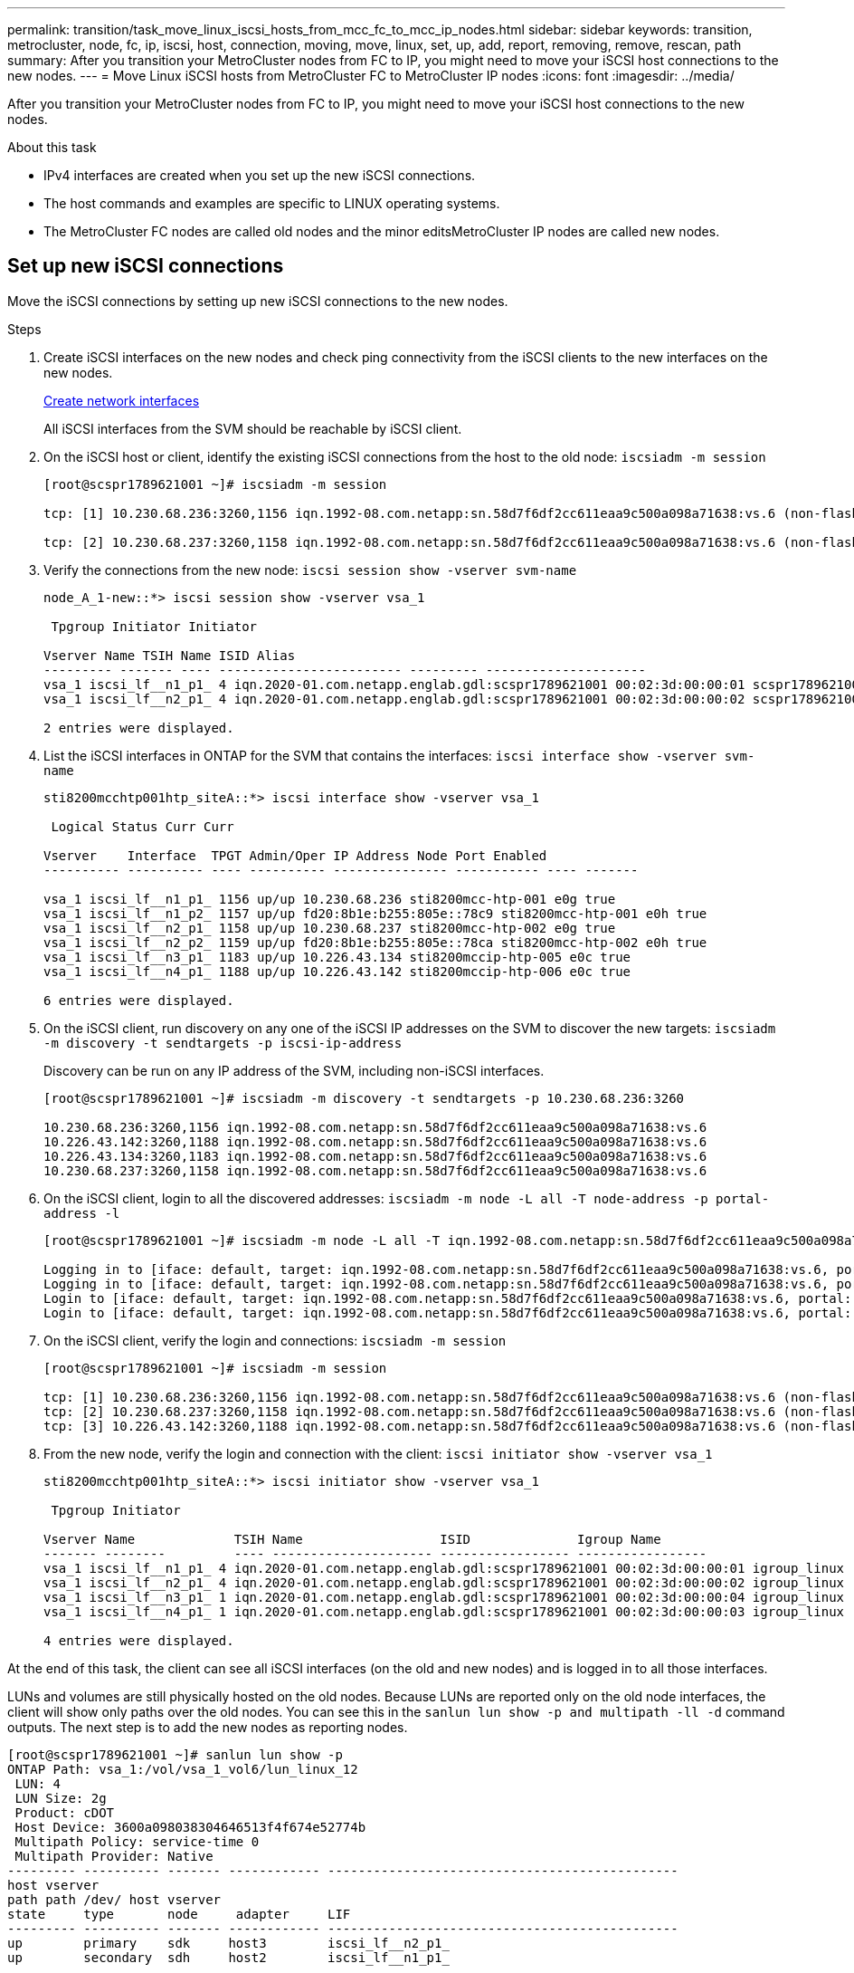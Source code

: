 ---
permalink: transition/task_move_linux_iscsi_hosts_from_mcc_fc_to_mcc_ip_nodes.html
sidebar: sidebar
keywords: transition, metrocluster, node, fc, ip, iscsi, host, connection, moving, move, linux, set, up, add, report, removing, remove, rescan, path
summary: After you transition your MetroCluster nodes from FC to IP, you might need to move your iSCSI host connections to the new nodes.
---
= Move Linux iSCSI hosts from MetroCluster FC to MetroCluster IP nodes
:icons: font
:imagesdir: ../media/

[.lead]
After you transition your MetroCluster nodes from FC to IP, you might need to move your iSCSI host connections to the new nodes.

.About this task
* IPv4 interfaces are created when you set up the new iSCSI connections.
* The host commands and examples are specific to LINUX operating systems.
* The MetroCluster FC nodes are called old nodes and the minor editsMetroCluster IP nodes are called new nodes.

== Set up new iSCSI connections
Move the iSCSI connections by setting up new iSCSI connections to the new nodes.

.Steps

. Create iSCSI interfaces on the new nodes and check ping connectivity from the iSCSI clients to the new interfaces on the new nodes.
+
https://docs.netapp.com/us-en/ontap/networking/create_a_lif.html[Create network interfaces^]
+
All iSCSI interfaces from the SVM should be reachable by iSCSI client.

. On the iSCSI host or client, identify the existing iSCSI connections from the host to the old node: `iscsiadm -m session`
+
----
[root@scspr1789621001 ~]# iscsiadm -m session

tcp: [1] 10.230.68.236:3260,1156 iqn.1992-08.com.netapp:sn.58d7f6df2cc611eaa9c500a098a71638:vs.6 (non-flash)

tcp: [2] 10.230.68.237:3260,1158 iqn.1992-08.com.netapp:sn.58d7f6df2cc611eaa9c500a098a71638:vs.6 (non-flash)
----

. Verify the connections from the new node: `iscsi session show -vserver svm-name`
+
----
node_A_1-new::*> iscsi session show -vserver vsa_1

 Tpgroup Initiator Initiator

Vserver Name TSIH Name ISID Alias
--------- ------- ---- ------------------------ --------- ---------------------
vsa_1 iscsi_lf__n1_p1_ 4 iqn.2020-01.com.netapp.englab.gdl:scspr1789621001 00:02:3d:00:00:01 scspr1789621001.gdl.englab.netapp.com
vsa_1 iscsi_lf__n2_p1_ 4 iqn.2020-01.com.netapp.englab.gdl:scspr1789621001 00:02:3d:00:00:02 scspr1789621001.gdl.englab.netapp.com

2 entries were displayed.
----

. List the iSCSI interfaces in ONTAP for the SVM that contains the interfaces: `iscsi interface show -vserver svm-name`
+
----
sti8200mcchtp001htp_siteA::*> iscsi interface show -vserver vsa_1

 Logical Status Curr Curr

Vserver    Interface  TPGT Admin/Oper IP Address Node Port Enabled
---------- ---------- ---- ---------- --------------- ----------- ---- -------

vsa_1 iscsi_lf__n1_p1_ 1156 up/up 10.230.68.236 sti8200mcc-htp-001 e0g true
vsa_1 iscsi_lf__n1_p2_ 1157 up/up fd20:8b1e:b255:805e::78c9 sti8200mcc-htp-001 e0h true
vsa_1 iscsi_lf__n2_p1_ 1158 up/up 10.230.68.237 sti8200mcc-htp-002 e0g true
vsa_1 iscsi_lf__n2_p2_ 1159 up/up fd20:8b1e:b255:805e::78ca sti8200mcc-htp-002 e0h true
vsa_1 iscsi_lf__n3_p1_ 1183 up/up 10.226.43.134 sti8200mccip-htp-005 e0c true
vsa_1 iscsi_lf__n4_p1_ 1188 up/up 10.226.43.142 sti8200mccip-htp-006 e0c true

6 entries were displayed.
----

. On the iSCSI client, run discovery on any one of the iSCSI IP addresses on the SVM to discover the new targets: `iscsiadm -m discovery -t sendtargets -p iscsi-ip-address`
+
Discovery can be run on any IP address of the SVM, including non-iSCSI interfaces.
+
----
[root@scspr1789621001 ~]# iscsiadm -m discovery -t sendtargets -p 10.230.68.236:3260

10.230.68.236:3260,1156 iqn.1992-08.com.netapp:sn.58d7f6df2cc611eaa9c500a098a71638:vs.6
10.226.43.142:3260,1188 iqn.1992-08.com.netapp:sn.58d7f6df2cc611eaa9c500a098a71638:vs.6
10.226.43.134:3260,1183 iqn.1992-08.com.netapp:sn.58d7f6df2cc611eaa9c500a098a71638:vs.6
10.230.68.237:3260,1158 iqn.1992-08.com.netapp:sn.58d7f6df2cc611eaa9c500a098a71638:vs.6
----

. On the iSCSI client, login to all the discovered addresses: `iscsiadm -m node -L all -T node-address -p portal-address -l`
+
----
[root@scspr1789621001 ~]# iscsiadm -m node -L all -T iqn.1992-08.com.netapp:sn.58d7f6df2cc611eaa9c500a098a71638:vs.6 -p 10.230.68.236:3260 -l

Logging in to [iface: default, target: iqn.1992-08.com.netapp:sn.58d7f6df2cc611eaa9c500a098a71638:vs.6, portal: 10.226.43.142,3260] (multiple)
Logging in to [iface: default, target: iqn.1992-08.com.netapp:sn.58d7f6df2cc611eaa9c500a098a71638:vs.6, portal: 10.226.43.134,3260] (multiple)
Login to [iface: default, target: iqn.1992-08.com.netapp:sn.58d7f6df2cc611eaa9c500a098a71638:vs.6, portal: 10.226.43.142,3260] successful.
Login to [iface: default, target: iqn.1992-08.com.netapp:sn.58d7f6df2cc611eaa9c500a098a71638:vs.6, portal: 10.226.43.134,3260] successful.
----

. On the iSCSI client, verify the login and connections: `iscsiadm -m session`
+
----
[root@scspr1789621001 ~]# iscsiadm -m session

tcp: [1] 10.230.68.236:3260,1156 iqn.1992-08.com.netapp:sn.58d7f6df2cc611eaa9c500a098a71638:vs.6 (non-flash)
tcp: [2] 10.230.68.237:3260,1158 iqn.1992-08.com.netapp:sn.58d7f6df2cc611eaa9c500a098a71638:vs.6 (non-flash)
tcp: [3] 10.226.43.142:3260,1188 iqn.1992-08.com.netapp:sn.58d7f6df2cc611eaa9c500a098a71638:vs.6 (non-flash)
----

. From the new node, verify the login and connection with the client: `iscsi initiator show -vserver vsa_1`
+
----
sti8200mcchtp001htp_siteA::*> iscsi initiator show -vserver vsa_1

 Tpgroup Initiator

Vserver Name             TSIH Name                  ISID              Igroup Name
------- --------         ---- --------------------- ----------------- -----------------
vsa_1 iscsi_lf__n1_p1_ 4 iqn.2020-01.com.netapp.englab.gdl:scspr1789621001 00:02:3d:00:00:01 igroup_linux
vsa_1 iscsi_lf__n2_p1_ 4 iqn.2020-01.com.netapp.englab.gdl:scspr1789621001 00:02:3d:00:00:02 igroup_linux
vsa_1 iscsi_lf__n3_p1_ 1 iqn.2020-01.com.netapp.englab.gdl:scspr1789621001 00:02:3d:00:00:04 igroup_linux
vsa_1 iscsi_lf__n4_p1_ 1 iqn.2020-01.com.netapp.englab.gdl:scspr1789621001 00:02:3d:00:00:03 igroup_linux

4 entries were displayed.
----

At the end of this task, the client can see all iSCSI interfaces (on the old and new nodes) and is logged in to all those interfaces.

LUNs and volumes are still physically hosted on the old nodes. Because LUNs are reported only on the old node interfaces, the client will show only paths over the old nodes. You can see this in the `sanlun lun show -p and multipath -ll -d` command outputs. The next step is to add the new nodes as reporting nodes.

----
[root@scspr1789621001 ~]# sanlun lun show -p
ONTAP Path: vsa_1:/vol/vsa_1_vol6/lun_linux_12
 LUN: 4
 LUN Size: 2g
 Product: cDOT
 Host Device: 3600a098038304646513f4f674e52774b
 Multipath Policy: service-time 0
 Multipath Provider: Native
--------- ---------- ------- ------------ ----------------------------------------------
host vserver
path path /dev/ host vserver
state     type       node     adapter     LIF
--------- ---------- ------- ------------ ----------------------------------------------
up        primary    sdk     host3        iscsi_lf__n2_p1_
up        secondary  sdh     host2        iscsi_lf__n1_p1_

[root@scspr1789621001 ~]# multipath -ll -d
3600a098038304646513f4f674e52774b dm-5 NETAPP ,LUN C-Mode
size=2.0G features='4 queue_if_no_path pg_init_retries 50 retain_attached_hw_handle' hwhandler='1 alua' wp=rw
|-+- policy='service-time 0' prio=50 status=active
| `- 3:0:0:4 sdk 8:160 active ready running
`-+- policy='service-time 0' prio=10 status=enabled
 `- 2:0:0:4 sdh 8:112 active ready running
----

== Add the new nodes as reporting nodes

[.lead]
After setting up the connections to the new nodes, you add the new nodes as the reporting nodes.

. On the new node, list reporting nodes for LUNs on the SVM: `lun mapping show -vserver vsa_1 -fields reporting-nodes -ostype linux`
+
The following reporting nodes are local nodes as LUNs are physically on old nodes node_A_1-old and node_A_2-old.
+
----
node_A_1-new::*> lun mapping show -vserver vsa_1 -fields reporting-nodes -ostype linux

vserver path igroup reporting-nodes
------- --------------------------- ------------ -------------------------------------
vsa_1 /vol/vsa_1_vol1/lun_linux_2 igroup_linux node_A_1-old,node_A_2-old
.
.
.
vsa_1 /vol/vsa_1_vol9/lun_linux_19 igroup_linux node_A_1-old,node_A_2-old
12 entries were displayed.
----

. On the new node, add reporting nodes: `lun mapping add-reporting-nodes -vserver svm-name -path /vol/vsa_1_vol*/lun_linux_* -nodes node1,node2 -igroup igroup_linux`
+
----
node_A_1-new::*> lun mapping add-reporting-nodes -vserver vsa_1 -path /vol/vsa_1_vol*/lun_linux_* -nodes node_A_1-new,node_A_2-new
-igroup igroup_linux

12 entries were acted on.
----

. On the new node, verify that the newly added nodes are present: `lun mapping show -vserver svm-name -fields reporting-nodes -ostype linux vserver path igroup reporting-nodes`
+
----

node_A_1-new::*> lun mapping show -vserver vsa_1 -fields reporting-nodes -ostype linux vserver path igroup reporting-nodes
------- --------------------------- ------------ -------------------------------------------------------------------------------

vsa_1 /vol/vsa_1_vol1/lun_linux_2 igroup_linux node_A_1-old,node_A_2-old,node_A_1-new,node_A_2-new
vsa_1 /vol/vsa_1_vol1/lun_linux_3 igroup_linux node_A_1-old,node_A_2-old,node_A_1-new,node_A_2-new
.
.
.

12 entries were displayed.
----
.  Verify that the `sg3-utils` package is installed on the Linux host. This avoids a `rescan-scsi-bus.sh utility not found` error when you rescan the Linux host for the newly mapped LUNs using the `rescan-scsi-bus` command.  

. On the host, issue the following command to rescan the SCSI bus on the host and discover the newly added paths: `/usr/bin/rescan-scsi-bus.sh -a`
+
----
[root@stemgr]# /usr/bin/rescan-scsi-bus.sh -a
Scanning SCSI subsystem for new devices
Scanning host 0 for SCSI target IDs 0 1 2 3 4 5 6 7, all LUNs
Scanning host 1 for SCSI target IDs 0 1 2 3 4 5 6 7, all LUNs
Scanning host 2 for SCSI target IDs 0 1 2 3 4 5 6 7, all LUNs
 Scanning for device 2 0 0 0 ...
.
.
.
OLD: Host: scsi5 Channel: 00 Id: 00 Lun: 09
 Vendor: NETAPP Model: LUN C-Mode Rev: 9800
 Type: Direct-Access ANSI SCSI revision: 05
0 new or changed device(s) found.
0 remapped or resized device(s) found.
0 device(s) removed.
----

. On the host, issue the following command to list the newly added paths: `sanlun lun show -p`
+
Four paths are shown for each LUN.
+
----
[root@stemgr]# sanlun lun show -p
ONTAP Path: vsa_1:/vol/vsa_1_vol6/lun_linux_12
 LUN: 4
 LUN Size: 2g
 Product: cDOT
 Host Device: 3600a098038304646513f4f674e52774b
 Multipath Policy: service-time 0
 Multipath Provider: Native
--------- ---------- ------- ------------ ----------------------------------------------
host vserver
path path /dev/ host vserver
state type node adapter LIF
--------- ---------- ------- ------------ ----------------------------------------------
up primary sdk host3 iscsi_lf__n2_p1_
up secondary sdh host2 iscsi_lf__n1_p1_
up secondary sdag host4 iscsi_lf__n4_p1_
up secondary sdah host5 iscsi_lf__n3_p1_
----

. Move the volume/volumes containing LUNs from the old nodes to the new nodes.
+
----
node_A_1-new::*> vol move start -vserver vsa_1 -volume vsa_1_vol1 -destination-aggregate sti8200mccip_htp_005_aggr1
[Job 1877] Job is queued: Move "vsa_1_vol1" in Vserver "vsa_1" to aggregate "sti8200mccip_htp_005_aggr1". Use the "volume move show -vserver
vsa_1 -volume vsa_1_vol1" command to view the status of this operation.
node_A_1-new::*> vol move show
Vserver    Volume     State       Move       Phase            Percent-Complete  Time-To-Complete
---------  ---------- --------    ---------- ---------------- ----------------  ----------------
vsa_1     vsa_1_vol1  healthy                initializing     -                 -
----

. When the volume move is completed, use the volume show command to confirm that the volume or LUN is online.
. The iSCSI interfaces on the new nodes where the LUN now resides are updated as primary paths. If the primary path is not updated after the volume move, run /usr/bin/rescan-scsi-bus.sh -a and multipath -v3 or simply wait for multipath rescanning to take place.
+
In the following example, the primary path is a LIF on the new node.
+
----
[root@stemgr]# sanlun lun show -p
ONTAP Path: vsa_1:/vol/vsa_1_vol6/lun_linux_12
 LUN: 4
 LUN Size: 2g
 Product: cDOT
 Host Device: 3600a098038304646513f4f674e52774b
 Multipath Policy: service-time 0
 Multipath Provider: Native
--------- ---------- ------- ------------ -----------------------
host vserver
path path /dev/ host vserver
state     type       node    adapter      LIF
--------- ---------- ------- ------------ ------------------------
up        primary    sdag    host4        iscsi_lf__n4_p1_
up        secondary  sdk     host3        iscsi_lf__n2_p1_
up        secondary  sdh     host2        iscsi_lf__n1_p1_
up        secondary  sdah    host5        iscsi_lf__n3_p1_
----

== Remove reporting nodes and rescan paths

[.lead]
You must remove the reporting nodes and rescan the paths.

. From the new node, remove remote reporting nodes (the new nodes) for the Linux LUNs: `lun mapping remove-reporting-nodes -vserver vsa_1 -path * -igroup igroup_linux -remote-nodes true`
+
In this case, the remote nodes are old nodes.
+
----
node_A_1-new::*> lun mapping remove-reporting-nodes -vserver vsa_1 -path * -igroup igroup_linux -remote-nodes true

12 entries were acted on.
----

. From the new node, check reporting nodes for the LUNs: `lun mapping show -vserver vsa_1 -fields reporting-nodes -ostype linux`
+
----
node_A_1-new::*> lun mapping show -vserver vsa_1 -fields reporting-nodes -ostype linux

vserver  path                        igroup      reporting-nodes
------- --------------------------- ------------ -----------------------------------------

vsa_1 /vol/vsa_1_vol1/lun_linux_2   igroup_linux  node_A_1-new,node_A_2-new
vsa_1 /vol/vsa_1_vol1/lun_linux_3   igroup_linux  node_A_1-new,node_A_2-new
vsa_1 /vol/vsa_1_vol2/lun_linux_4   group_linux   node_A_1-new,node_A_2-new
.
.
.

12 entries were displayed.
----

. Verify that the `sg3-utils` package is installed on the Linux host. This avoids a `rescan-scsi-bus.sh utility not found` error when you rescan the Linux host for the newly mapped LUNs using the `rescan-scsi-bus` command.  

. On the iSCSI host, rescan the SCSI bus: `/usr/bin/rescan-scsi-bus.sh -r`
+
The paths that are removed are the paths from the old nodes.
+
----
[root@scspr1789621001 ~]# /usr/bin/rescan-scsi-bus.sh -r
Syncing file systems
Scanning SCSI subsystem for new devices and remove devices that have disappeared
Scanning host 0 for SCSI target IDs 0 1 2 3 4 5 6 7, all LUNs
Scanning host 1 for SCSI target IDs 0 1 2 3 4 5 6 7, all LUNs
Scanning host 2 for SCSI target IDs 0 1 2 3 4 5 6 7, all LUNs
sg0 changed: LU not available (PQual 1)
REM: Host: scsi2 Channel: 00 Id: 00 Lun: 00
DEL: Vendor: NETAPP Model: LUN C-Mode Rev: 9800
 Type: Direct-Access ANSI SCSI revision: 05
sg2 changed: LU not available (PQual 1)
.
.
.
OLD: Host: scsi5 Channel: 00 Id: 00 Lun: 09
 Vendor: NETAPP Model: LUN C-Mode Rev: 9800
 Type: Direct-Access ANSI SCSI revision: 05
0 new or changed device(s) found.
0 remapped or resized device(s) found.
24 device(s) removed.
 [2:0:0:0]
 [2:0:0:1]
 .
.
.
----

. On the iSCSI host, verify that only paths from the new nodes are visible: 
+
`sanlun lun show -p`
+
`multipath -ll -d`

// 2023 SEP 14, BURT 1552651
// 2023 Aug 29, BURT 1554012
// 2023-05-30, burt 1554013
